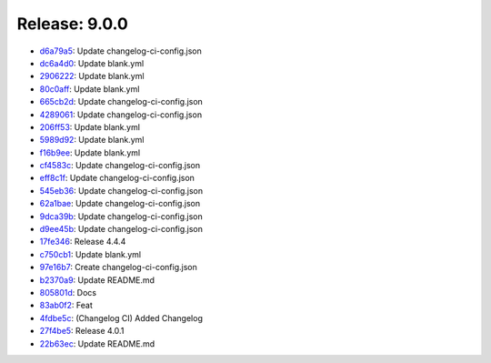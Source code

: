 Release: 9.0.0
==============

* `d6a79a5 <https://github.com/saadmk-test/test-ci-public/commit/d6a79a54b339942447bd3d2e8c584003a11c3a1b>`__: Update changelog-ci-config.json
* `dc6a4d0 <https://github.com/saadmk-test/test-ci-public/commit/dc6a4d0701289cc07ef069b38c2bf679f00ba5c5>`__: Update blank.yml
* `2906222 <https://github.com/saadmk-test/test-ci-public/commit/29062224a59622e03c45c01787cdfb77d4cb7f74>`__: Update blank.yml
* `80c0aff <https://github.com/saadmk-test/test-ci-public/commit/80c0aff092157a48da142193dbfb677b7051db02>`__: Update blank.yml
* `665cb2d <https://github.com/saadmk-test/test-ci-public/commit/665cb2d0e87d0c88fcc8c4cbc877e1c7b31ee5f4>`__: Update changelog-ci-config.json
* `4289061 <https://github.com/saadmk-test/test-ci-public/commit/42890612f104870ea885700e700bf08a02e5b250>`__: Update changelog-ci-config.json
* `206ff53 <https://github.com/saadmk-test/test-ci-public/commit/206ff53dae007506286f4d3dc7c4ea89fcb6ff1a>`__: Update blank.yml
* `5989d92 <https://github.com/saadmk-test/test-ci-public/commit/5989d92a6fd4dd1873e50e233f51eec340e41a7a>`__: Update blank.yml
* `f16b9ee <https://github.com/saadmk-test/test-ci-public/commit/f16b9eeffd79a2dd50251ec1d31b60d56a45ba53>`__: Update blank.yml
* `cf4583c <https://github.com/saadmk-test/test-ci-public/commit/cf4583cfd611d3ad031958c53f76cc64e10b7ead>`__: Update changelog-ci-config.json
* `eff8c1f <https://github.com/saadmk-test/test-ci-public/commit/eff8c1f8a6999c4992ad51689f699a0d0e673702>`__: Update changelog-ci-config.json
* `545eb36 <https://github.com/saadmk-test/test-ci-public/commit/545eb3605b276088b1ffa011b352ccf3496165eb>`__: Update changelog-ci-config.json
* `62a1bae <https://github.com/saadmk-test/test-ci-public/commit/62a1bae5b5dd72c8a29edfe1e291aa2f4133d657>`__: Update changelog-ci-config.json
* `9dca39b <https://github.com/saadmk-test/test-ci-public/commit/9dca39be98d5c14222d46f7d697819e04d8b192d>`__: Update changelog-ci-config.json
* `d9ee45b <https://github.com/saadmk-test/test-ci-public/commit/d9ee45bb013fd8a596455143849f1a79a742a5b7>`__: Update changelog-ci-config.json
* `17fe346 <https://github.com/saadmk-test/test-ci-public/commit/17fe346f72a96c56dac1f9a3f257835ef3cd38e4>`__: Release 4.4.4
* `c750cb1 <https://github.com/saadmk-test/test-ci-public/commit/c750cb149a1dca9f1c4ddd6308da2ce34109451f>`__: Update blank.yml
* `97e16b7 <https://github.com/saadmk-test/test-ci-public/commit/97e16b76ac649861da621296bcba953948f47a9e>`__: Create changelog-ci-config.json
* `b2370a9 <https://github.com/saadmk-test/test-ci-public/commit/b2370a9a16a32a1d1f717c358803d1db06de3662>`__: Update README.md
* `805801d <https://github.com/saadmk-test/test-ci-public/commit/805801db4019f08d41a7ace7ec399a0389488c03>`__: Docs
* `83ab0f2 <https://github.com/saadmk-test/test-ci-public/commit/83ab0f279360c464b55160bb52b2639fdd237808>`__: Feat
* `4fdbe5c <https://github.com/saadmk-test/test-ci-public/commit/4fdbe5c2d04d399f980a5fe4669be7caaaab49af>`__: (Changelog CI) Added Changelog
* `27f4be5 <https://github.com/saadmk-test/test-ci-public/commit/27f4be54ab5e77f029bb971d9ee2398becd51cd0>`__: Release 4.0.1
* `22b63ec <https://github.com/saadmk-test/test-ci-public/commit/22b63ec18f9873f42ba33adf7af1bb5e0ddfeecb>`__: Update README.md
